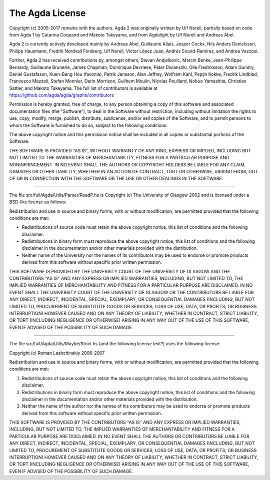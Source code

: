 .. _License:

################
The Agda License
################

Copyright (c) 2005-2017 remains with the authors.
Agda 2 was originally written by Ulf Norell,
partially based on code from Agda 1 by Catarina Coquand and Makoto Takeyama,
and from Agdalight by Ulf Norell and Andreas Abel.

Agda 2 is currently actively developed mainly by Andreas Abel,
Guillaume Allais, Jesper Cockx, Nils Anders Danielsson, Philipp
Hausmann, Fredrik Nordvall Forsberg, Ulf Norell, Víctor López Juan,
Andrés Sicard-Ramírez, and Andrea Vezzosi.

Further, Agda 2 has received contributions by, amongst others, Stevan
Andjelkovic, Marcin Benke, Jean-Philippe Bernardy, Guillaume Brunerie,
James Chapman, Dominique Devriese, Péter Divianszki, Olle Fredriksson,
Adam Gundry, Daniel Gustafsson, Kuen-Bang Hou (favonia), Patrik
Jansson, Alan Jeffrey, Wolfram Kahl, Pepijn Kokke, Fredrik Lindblad,
Francesco Mazzoli, Stefan Monnier, Darin Morrison, Guilhem Moulin,
Nicolas Pouillard, Nobuo Yamashita, Christian Sattler, and Makoto
Takeyama.  The full list of contributors is available at
https://github.com/agda/agda/graphs/contributors

Permission is hereby granted, free of charge, to any person obtaining
a copy of this software and associated documentation files (the
"Software"), to deal in the Software without restriction, including
without limitation the rights to use, copy, modify, merge, publish,
distribute, sublicense, and/or sell copies of the Software, and to
permit persons to whom the Software is furnished to do so, subject to
the following conditions:

The above copyright notice and this permission notice shall be
included in all copies or substantial portions of the Software.

THE SOFTWARE IS PROVIDED "AS IS", WITHOUT WARRANTY OF ANY KIND,
EXPRESS OR IMPLIED, INCLUDING BUT NOT LIMITED TO THE WARRANTIES OF
MERCHANTABILITY, FITNESS FOR A PARTICULAR PURPOSE AND NONINFRINGEMENT.
IN NO EVENT SHALL THE AUTHORS OR COPYRIGHT HOLDERS BE LIABLE FOR ANY
CLAIM, DAMAGES OR OTHER LIABILITY, WHETHER IN AN ACTION OF CONTRACT,
TORT OR OTHERWISE, ARISING FROM, OUT OF OR IN CONNECTION WITH THE
SOFTWARE OR THE USE OR OTHER DEALINGS IN THE SOFTWARE.

--------------------------------------------------------------------------------

The file src/full/Agda/Utils/Parser/ReadP.hs is Copyright (c) The
University of Glasgow 2002 and is licensed under a BSD-like license as
follows:

Redistribution and use in source and binary forms, with or without
modification, are permitted provided that the following conditions are met:

- Redistributions of source code must retain the above copyright notice,
  this list of conditions and the following disclaimer.

- Redistributions in binary form must reproduce the above copyright notice,
  this list of conditions and the following disclaimer in the documentation
  and/or other materials provided with the distribution.

- Neither name of the University nor the names of its contributors may be
  used to endorse or promote products derived from this software without
  specific prior written permission.

THIS SOFTWARE IS PROVIDED BY THE UNIVERSITY COURT OF THE UNIVERSITY OF
GLASGOW AND THE CONTRIBUTORS "AS IS" AND ANY EXPRESS OR IMPLIED WARRANTIES,
INCLUDING, BUT NOT LIMITED TO, THE IMPLIED WARRANTIES OF MERCHANTABILITY AND
FITNESS FOR A PARTICULAR PURPOSE ARE DISCLAIMED. IN NO EVENT SHALL THE
UNIVERSITY COURT OF THE UNIVERSITY OF GLASGOW OR THE CONTRIBUTORS BE LIABLE
FOR ANY DIRECT, INDIRECT, INCIDENTAL, SPECIAL, EXEMPLARY, OR CONSEQUENTIAL
DAMAGES (INCLUDING, BUT NOT LIMITED TO, PROCUREMENT OF SUBSTITUTE GOODS OR
SERVICES; LOSS OF USE, DATA, OR PROFITS; OR BUSINESS INTERRUPTION) HOWEVER
CAUSED AND ON ANY THEORY OF LIABILITY, WHETHER IN CONTRACT, STRICT
LIABILITY, OR TORT (INCLUDING NEGLIGENCE OR OTHERWISE) ARISING IN ANY WAY
OUT OF THE USE OF THIS SOFTWARE, EVEN IF ADVISED OF THE POSSIBILITY OF SUCH
DAMAGE.

--------------------------------------------------------------------------------

The file src/full/Agda/Utils/Maybe/Strict.hs (and the following
license text?) uses the following license:

Copyright (c) Roman Leshchinskiy 2006-2007

Redistribution and use in source and binary forms, with or without
modification, are permitted provided that the following conditions
are met:

1. Redistributions of source code must retain the above copyright
   notice, this list of conditions and the following disclaimer.
2. Redistributions in binary form must reproduce the above copyright
   notice, this list of conditions and the following disclaimer in the
   documentation and/or other materials provided with the distribution.
3. Neither the name of the author nor the names of his contributors
   may be used to endorse or promote products derived from this software
   without specific prior written permission.

THIS SOFTWARE IS PROVIDED BY THE CONTRIBUTORS "AS IS" AND
ANY EXPRESS OR IMPLIED WARRANTIES, INCLUDING, BUT NOT LIMITED TO, THE
IMPLIED WARRANTIES OF MERCHANTABILITY AND FITNESS FOR A PARTICULAR PURPOSE
ARE DISCLAIMED.  IN NO EVENT SHALL THE AUTHORS OR CONTRIBUTORS BE LIABLE
FOR ANY DIRECT, INDIRECT, INCIDENTAL, SPECIAL, EXEMPLARY, OR CONSEQUENTIAL
DAMAGES (INCLUDING, BUT NOT LIMITED TO, PROCUREMENT OF SUBSTITUTE GOODS
OR SERVICES; LOSS OF USE, DATA, OR PROFITS; OR BUSINESS INTERRUPTION)
HOWEVER CAUSED AND ON ANY THEORY OF LIABILITY, WHETHER IN CONTRACT, STRICT
LIABILITY, OR TORT (INCLUDING NEGLIGENCE OR OTHERWISE) ARISING IN ANY WAY
OUT OF THE USE OF THIS SOFTWARE, EVEN IF ADVISED OF THE POSSIBILITY OF
SUCH DAMAGE.
